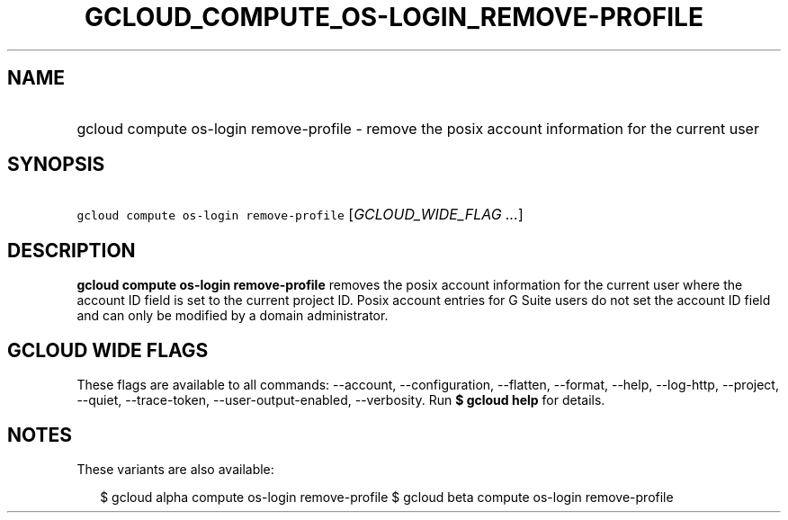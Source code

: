 
.TH "GCLOUD_COMPUTE_OS\-LOGIN_REMOVE\-PROFILE" 1



.SH "NAME"
.HP
gcloud compute os\-login remove\-profile \- remove the posix account information for the current user



.SH "SYNOPSIS"
.HP
\f5gcloud compute os\-login remove\-profile\fR [\fIGCLOUD_WIDE_FLAG\ ...\fR]



.SH "DESCRIPTION"

\fBgcloud compute os\-login remove\-profile\fR removes the posix account
information for the current user where the account ID field is set to the
current project ID. Posix account entries for G Suite users do not set the
account ID field and can only be modified by a domain administrator.



.SH "GCLOUD WIDE FLAGS"

These flags are available to all commands: \-\-account, \-\-configuration,
\-\-flatten, \-\-format, \-\-help, \-\-log\-http, \-\-project, \-\-quiet,
\-\-trace\-token, \-\-user\-output\-enabled, \-\-verbosity. Run \fB$ gcloud
help\fR for details.



.SH "NOTES"

These variants are also available:

.RS 2m
$ gcloud alpha compute os\-login remove\-profile
$ gcloud beta compute os\-login remove\-profile
.RE

